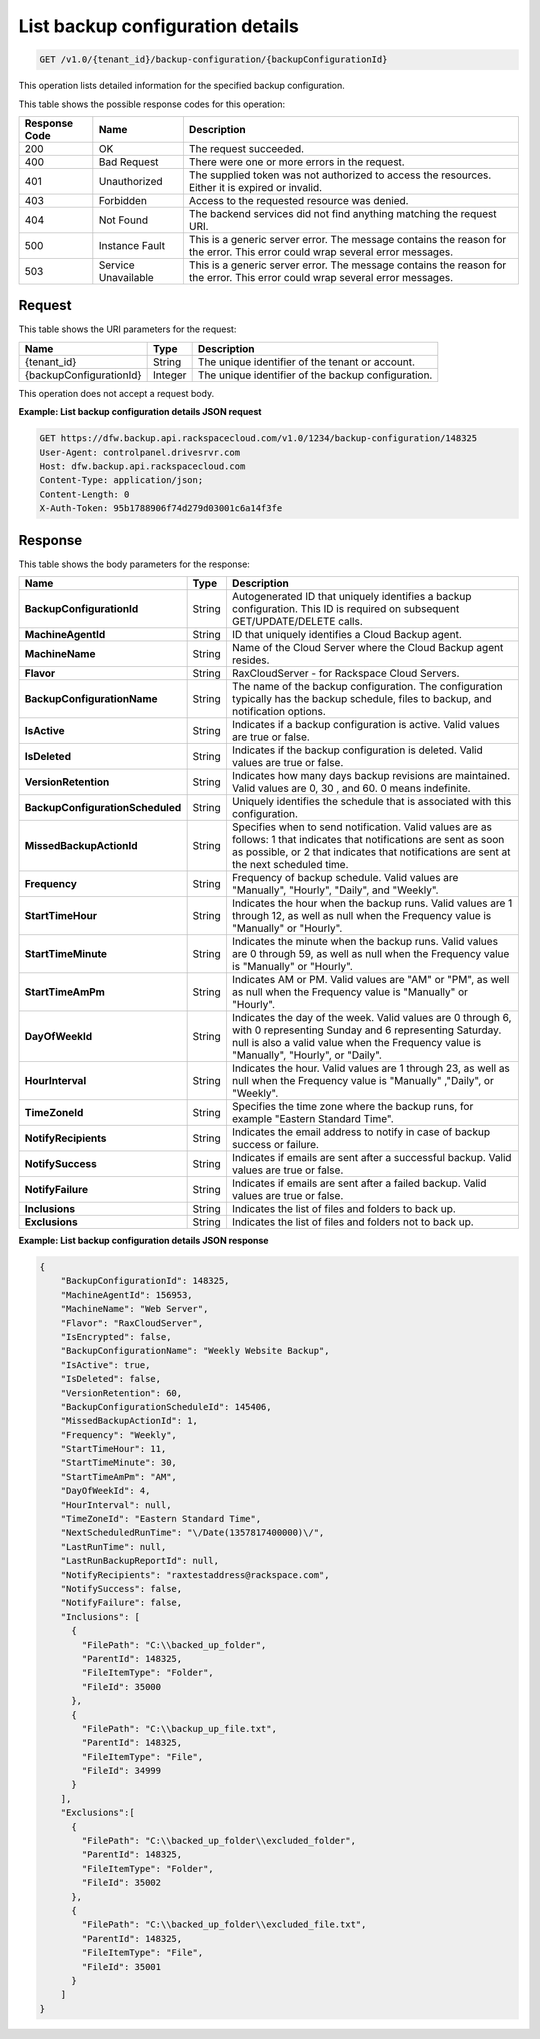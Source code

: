 .. _get-backup-configuration-details:

List backup configuration details
^^^^^^^^^^^^^^^^^^^^^^^^^^^^^^^^^

.. code::

    GET /v1.0/{tenant_id}/backup-configuration/{backupConfigurationId}

This operation lists detailed information for the specified backup
configuration.

This table shows the possible response codes for this operation:

+--------------------------+-------------------------+------------------------+
|Response Code             |Name                     |Description             |
+==========================+=========================+========================+
|200                       |OK                       |The request succeeded.  |
+--------------------------+-------------------------+------------------------+
|400                       |Bad Request              |There were one or more  |
|                          |                         |errors in the request.  |
+--------------------------+-------------------------+------------------------+
|401                       |Unauthorized             |The supplied token was  |
|                          |                         |not authorized to access|
|                          |                         |the resources. Either it|
|                          |                         |is expired or invalid.  |
+--------------------------+-------------------------+------------------------+
|403                       |Forbidden                |Access to the requested |
|                          |                         |resource was denied.    |
+--------------------------+-------------------------+------------------------+
|404                       |Not Found                |The backend services did|
|                          |                         |not find anything       |
|                          |                         |matching the request    |
|                          |                         |URI.                    |
+--------------------------+-------------------------+------------------------+
|500                       |Instance Fault           |This is a generic server|
|                          |                         |error. The message      |
|                          |                         |contains the reason for |
|                          |                         |the error. This error   |
|                          |                         |could wrap several error|
|                          |                         |messages.               |
+--------------------------+-------------------------+------------------------+
|503                       |Service Unavailable      |This is a generic server|
|                          |                         |error. The message      |
|                          |                         |contains the reason for |
|                          |                         |the error. This error   |
|                          |                         |could wrap several error|
|                          |                         |messages.               |
+--------------------------+-------------------------+------------------------+

Request
"""""""

This table shows the URI parameters for the request:

+--------------------------+-------------------------+------------------------+
|Name                      |Type                     |Description             |
+==========================+=========================+========================+
|{tenant_id}               |String                   |The unique identifier of|
|                          |                         |the tenant or account.  |
+--------------------------+-------------------------+------------------------+
|{backupConfigurationId}   |Integer                  |The unique identifier of|
|                          |                         |the backup              |
|                          |                         |configuration.          |
+--------------------------+-------------------------+------------------------+

This operation does not accept a request body.

**Example: List backup configuration details JSON request**

.. code::

   GET https://dfw.backup.api.rackspacecloud.com/v1.0/1234/backup-configuration/148325
   User-Agent: controlpanel.drivesrvr.com
   Host: dfw.backup.api.rackspacecloud.com
   Content-Type: application/json;
   Content-Length: 0
   X-Auth-Token: 95b1788906f74d279d03001c6a14f3fe

Response
""""""""

This table shows the body parameters for the response:

+---------------------------------+----------------------+--------------------+
|Name                             |Type                  |Description         |
+=================================+======================+====================+
|**BackupConfigurationId**        |String                |Autogenerated ID    |
|                                 |                      |that uniquely       |
|                                 |                      |identifies a backup |
|                                 |                      |configuration. This |
|                                 |                      |ID is required on   |
|                                 |                      |subsequent          |
|                                 |                      |GET/UPDATE/DELETE   |
|                                 |                      |calls.              |
+---------------------------------+----------------------+--------------------+
|**MachineAgentId**               |String                |ID that uniquely    |
|                                 |                      |identifies a Cloud  |
|                                 |                      |Backup agent.       |
+---------------------------------+----------------------+--------------------+
|**MachineName**                  |String                |Name of the Cloud   |
|                                 |                      |Server where the    |
|                                 |                      |Cloud Backup agent  |
|                                 |                      |resides.            |
+---------------------------------+----------------------+--------------------+
|**Flavor**                       |String                |RaxCloudServer - for|
|                                 |                      |Rackspace Cloud     |
|                                 |                      |Servers.            |
+---------------------------------+----------------------+--------------------+
|**BackupConfigurationName**      |String                |The name of the     |
|                                 |                      |backup              |
|                                 |                      |configuration. The  |
|                                 |                      |configuration       |
|                                 |                      |typically has the   |
|                                 |                      |backup schedule,    |
|                                 |                      |files to backup, and|
|                                 |                      |notification        |
|                                 |                      |options.            |
+---------------------------------+----------------------+--------------------+
|**IsActive**                     |String                |Indicates if a      |
|                                 |                      |backup configuration|
|                                 |                      |is active. Valid    |
|                                 |                      |values are true or  |
|                                 |                      |false.              |
+---------------------------------+----------------------+--------------------+
|**IsDeleted**                    |String                |Indicates if the    |
|                                 |                      |backup configuration|
|                                 |                      |is deleted. Valid   |
|                                 |                      |values are true or  |
|                                 |                      |false.              |
+---------------------------------+----------------------+--------------------+
|**VersionRetention**             |String                |Indicates how many  |
|                                 |                      |days backup         |
|                                 |                      |revisions are       |
|                                 |                      |maintained. Valid   |
|                                 |                      |values are 0, 30 ,  |
|                                 |                      |and 60. 0 means     |
|                                 |                      |indefinite.         |
+---------------------------------+----------------------+--------------------+
|**BackupConfigurationScheduled** |String                |Uniquely identifies |
|                                 |                      |the schedule that is|
|                                 |                      |associated with this|
|                                 |                      |configuration.      |
+---------------------------------+----------------------+--------------------+
|**MissedBackupActionId**         |String                |Specifies when to   |
|                                 |                      |send notification.  |
|                                 |                      |Valid values are as |
|                                 |                      |follows: 1 that     |
|                                 |                      |indicates that      |
|                                 |                      |notifications are   |
|                                 |                      |sent as soon as     |
|                                 |                      |possible, or 2 that |
|                                 |                      |indicates that      |
|                                 |                      |notifications are   |
|                                 |                      |sent at the next    |
|                                 |                      |scheduled time.     |
+---------------------------------+----------------------+--------------------+
|**Frequency**                    |String                |Frequency of backup |
|                                 |                      |schedule. Valid     |
|                                 |                      |values are          |
|                                 |                      |"Manually",         |
|                                 |                      |"Hourly", "Daily",  |
|                                 |                      |and "Weekly".       |
+---------------------------------+----------------------+--------------------+
|**StartTimeHour**                |String                |Indicates the hour  |
|                                 |                      |when the backup     |
|                                 |                      |runs. Valid values  |
|                                 |                      |are 1 through 12, as|
|                                 |                      |well as null when   |
|                                 |                      |the Frequency value |
|                                 |                      |is "Manually" or    |
|                                 |                      |"Hourly".           |
+---------------------------------+----------------------+--------------------+
|**StartTimeMinute**              |String                |Indicates the minute|
|                                 |                      |when the backup     |
|                                 |                      |runs. Valid values  |
|                                 |                      |are 0 through 59, as|
|                                 |                      |well as null when   |
|                                 |                      |the Frequency value |
|                                 |                      |is "Manually" or    |
|                                 |                      |"Hourly".           |
+---------------------------------+----------------------+--------------------+
|**StartTimeAmPm**                |String                |Indicates AM or PM. |
|                                 |                      |Valid values are    |
|                                 |                      |"AM" or "PM", as    |
|                                 |                      |well as null when   |
|                                 |                      |the Frequency value |
|                                 |                      |is "Manually" or    |
|                                 |                      |"Hourly".           |
+---------------------------------+----------------------+--------------------+
|**DayOfWeekId**                  |String                |Indicates the day of|
|                                 |                      |the week. Valid     |
|                                 |                      |values are 0 through|
|                                 |                      |6, with 0           |
|                                 |                      |representing Sunday |
|                                 |                      |and 6 representing  |
|                                 |                      |Saturday. null is   |
|                                 |                      |also a valid value  |
|                                 |                      |when the Frequency  |
|                                 |                      |value is "Manually",|
|                                 |                      |"Hourly", or        |
|                                 |                      |"Daily".            |
+---------------------------------+----------------------+--------------------+
|**HourInterval**                 |String                |Indicates the hour. |
|                                 |                      |Valid values are 1  |
|                                 |                      |through 23, as well |
|                                 |                      |as null when the    |
|                                 |                      |Frequency value is  |
|                                 |                      |"Manually" ,"Daily",|
|                                 |                      |or "Weekly".        |
+---------------------------------+----------------------+--------------------+
|**TimeZoneId**                   |String                |Specifies the time  |
|                                 |                      |zone where the      |
|                                 |                      |backup runs, for    |
|                                 |                      |example "Eastern    |
|                                 |                      |Standard Time".     |
+---------------------------------+----------------------+--------------------+
|**NotifyRecipients**             |String                |Indicates the email |
|                                 |                      |address to notify in|
|                                 |                      |case of backup      |
|                                 |                      |success or failure. |
+---------------------------------+----------------------+--------------------+
|**NotifySuccess**                |String                |Indicates if emails |
|                                 |                      |are sent after a    |
|                                 |                      |successful backup.  |
|                                 |                      |Valid values are    |
|                                 |                      |true or false.      |
+---------------------------------+----------------------+--------------------+
|**NotifyFailure**                |String                |Indicates if emails |
|                                 |                      |are sent after a    |
|                                 |                      |failed backup. Valid|
|                                 |                      |values are true or  |
|                                 |                      |false.              |
+---------------------------------+----------------------+--------------------+
|**Inclusions**                   |String                |Indicates the list  |
|                                 |                      |of files and folders|
|                                 |                      |to back up.         |
+---------------------------------+----------------------+--------------------+
|**Exclusions**                   |String                |Indicates the list  |
|                                 |                      |of files and folders|
|                                 |                      |not to back up.     |
+---------------------------------+----------------------+--------------------+

**Example: List backup configuration details JSON response**

.. code::

   {
       "BackupConfigurationId": 148325,
       "MachineAgentId": 156953,
       "MachineName": "Web Server",
       "Flavor": "RaxCloudServer",
       "IsEncrypted": false,
       "BackupConfigurationName": "Weekly Website Backup",
       "IsActive": true,
       "IsDeleted": false,
       "VersionRetention": 60,
       "BackupConfigurationScheduleId": 145406,
       "MissedBackupActionId": 1,
       "Frequency": "Weekly",
       "StartTimeHour": 11,
       "StartTimeMinute": 30,
       "StartTimeAmPm": "AM",
       "DayOfWeekId": 4,
       "HourInterval": null,
       "TimeZoneId": "Eastern Standard Time",
       "NextScheduledRunTime": "\/Date(1357817400000)\/",
       "LastRunTime": null,
       "LastRunBackupReportId": null,
       "NotifyRecipients": "raxtestaddress@rackspace.com",
       "NotifySuccess": false,
       "NotifyFailure": false,
       "Inclusions": [
         {
           "FilePath": "C:\\backed_up_folder",
           "ParentId": 148325,
           "FileItemType": "Folder",
           "FileId": 35000
         },
         {
           "FilePath": "C:\\backup_up_file.txt",
           "ParentId": 148325,
           "FileItemType": "File",
           "FileId": 34999
         }
       ],
       "Exclusions":[
         {
           "FilePath": "C:\\backed_up_folder\\excluded_folder",
           "ParentId": 148325,
           "FileItemType": "Folder",
           "FileId": 35002
         },
         {
           "FilePath": "C:\\backed_up_folder\\excluded_file.txt",
           "ParentId": 148325,
           "FileItemType": "File",
           "FileId": 35001
         }
       ]
   }
